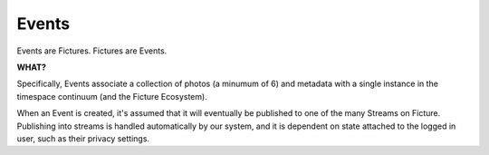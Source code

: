 Events
======

Events are Fictures. Fictures are Events. 

**WHAT?**

Specifically, Events associate a collection of photos (a minumum of 6) and 
metadata with a single instance in the timespace continuum (and the Ficture 
Ecosystem). 

When an Event is created, it's assumed that it will eventually
be published to one of the many Streams on Ficture. Publishing into
streams is handled automatically by our system, and it is dependent on
state attached to the logged in user, such as their privacy settings.

.. http:response:: Event object

   :data string id: The unique identifier for this event. Typically 22-23
       characters
   :data integer seen: Whether or not this has been seen by the logged in
       user - user must be logged in for this to be present.
   :data string username: The fully rendered name of the user who
       captured this event.
   :data string location_name: The fully rendered name of the location
       where the user captured this event. May be empty.
   :data integer user: ID of user who captured the event.
   :data double created: Double-precision floating point UTC timestamp of
       when the Event was captured.
   :data integer privacy: The privacy of this Event. See Privacy.
   :data double latitude: Latitude where this Event was captured
   :data double longitude: Longitude where this Event was captured
   :data integer number_of_frames: Total frames in this Event
   :data string timesince: Fully rendered "time since" string that
       describes the time that has passed since the Event was captured.
   :data hash strips: Strips hash, see **Strips** below
   :data hash batches: Batches hash, see **Batches** below
   :data array frames: Frames array, see **Frames** below
   :format: JSON

   Event objects come in two forms. The most readable and approachable,
   the full representation, is shown below. It includes full URLs, and a
   large amount of metadata intact. Not surprisingly, it's also the most
   expensive to generate, largest to download and slowest to work with.
   Therefore it's recommended to use full Event objects only when all this
   information is actually used. E.g. downloading huge Streams of full
   Events will get your app banned from the API pretty quickly.

   A full Event object::

        {
           "username": "Earl Shuman",
           "user": 322,
           "location_name": "Orland, CA",
           "name": "untitled",
           "privacy": 1,
           "timesince": "2 hours ago",
           "created": 132478167193295,
           "longitude": -122.19111,
           "latitude": 39.73517,
           "seen": 1,
           "number_of_frames": 13,
           "id": "DFHCjcLqMR4adGEjE7CMHh",
           "status": "published",
           "strips": {
             "{{SIZE}}": { # one hash per size
               "urls": ["{{FRAME_BASEURL}}/{{EVENT_ID}}/{{SIZE}}1-13.jpg"],
               "indexes": [[1, 13]]
             }
           },
           "batches": {
             "{{SIZE}}": { # one hash per size
               "urls": ["{{FRAME_BASEURL}}/{{EVENT_ID}}/{{SIZE}}1-13.bjpeg"],
               "indexes": [[1, 13]]
             }
           },
           "frames":[
              [{ # array for each frame, hash in each for each size
                 "url": "{{FRAME_BASEURL}}/{{EVENT_ID}}/{{FRAME_ID}}-{{SIZE}}.jpg",
                 "key": "frame0-original-key",
                 "size": "original",
                 "id": "DFHCjcLqMR4adGEjE7CMHh"
               }]
           ]
         }
   
   More useful when fetching large numbers of Events is the compact Event
   representation. The compact representation contains skeletal frame data
   (just enough to be able to construct the URLs yourself) and just enough
   metadata to be useful for playback.
   
   A compact Event object::

        {
           "username": "MeeSun Boice",
           "seen": 1,
           "id": "BSRKjwLq8R4adGEjE7CMHh",
           "user": 297,
           "location_name": "Half Moon Bay, CA",
           "created": 132478663322114,
           "strips": [[1, 13], [14, 18]], # in compact contains only the indexes
           "batches": [[1, 13], [14, 18]], # in compact contains only the indexes
           "frames": [ # in compact contains only the frame IDs
             "ByKKOeOYBPHImHvxW72OvX", # one for each frame
           ]
        }

   NOTE:
     Any API response that includes an Event object will also have the
     ``frame_baseurl`` field in it's ``meta`` hash. This is used to
     construct the full URL for frames, batches and strips.
   
   Frame Sizes:
     All frames are stored in JPEG format and stored in a variety of sizes
     and qualities, thoughtfully optimized around various display
     requirements and bandwidth constraints:
    
     * **thumb-s** 50x50 in low quality
     * **thumb** 100x100 in medium quality
     * **small** 240x240 in low-medium quality
     * **medium** 480x480 in medium quality
     * **full** 640x640 in high quality
     * **original** original size in original quality
   
   Frames:
     Frames are strictly ordered by the order they should be displayed in
     to make sense to a viewer. Once an event has frames, no more frames
     can be added, and frames can not be removed. To construct frame URLs
     from the compact response use the following format::
     
        {meta.frame_baseurl}{items[NUM].id}/{items[NUM].frames[FRAME_NUM]}-{SIZE}.jpg
   
   Strips:
     Strips are prerendered JPEGs of frames in Events arranged
     end-to-end, with the goal of minimizing the amount of network roundtrips
     required to download an entire Event. Since there could potentially
     be many frames in an Event, strips are limited in size, therefore
     there could be multiple strips per event. 
     
     Strips are defined by their one-indexed bounds. E.g. ``small1-13.jpg`` 
     contains the small frames 1 thru 13. You can determine strip
     boundaries by the ``indexes`` field in the ``strips`` hash. Each
     two-tuple defines the boundaries of an individual strip.
     
     To construct strip URLs from the compact response use the following 
     format::

        {meta.frame_baseurl}{items[NUM].id}{SIZE}{items[NUM].strips[STRIP_NUM][0]}-{items[NUM].strips[STRIP_NUM][1]}.jpg

   Batches:
     Batches are the same idea as strips, but optimized even further for
     clients that can process binary data. The URLS are generated exactly
     the same but with the extension ``bjpeg``



.. http:method:: GET events/{id}/

   :arg id: The ID of the Event to retrieve.

   Returns a single :http:response:`event-object` in the ``items`` key


.. http:method:: POST events/

   :optparam string name: Events can be named with a string up to 55 characters
   :optparam double captured: UTC timestamp (may include sub-second
       intervals)
   :optparam double latitude: Latitude at which Event was captured.
   :optparam double longitude: Longitude at which Event was captured.
   :optparam string ut: The upload token, string of up to 64 characters.
       tokens.
   :optparam integer publish: 0 or 1, whether or not to publish (default=1)
       documentation below on publishing.
   :param file photo-{num}: JPEG photo files
   :param file photo-{num}-meta: JSON photo metadata 

   This method is used to create a new Event in the system. This method
   **ONLY** accepts ``multipart/form-data`` encoded POST body.

   Only logged in users may create Events. Events are associated with the
   logged in user and will by default publish immediately to their
   Streams.

   Upon submitting new Events, our system must do some processing which is
   completed asynchronously, which has the side effect that the entire
   Event is not available immediatly upon return of this method. Instead,
   clients are returned enough data to be able to reference the Event
   until it's finished processing. 
   
   Clients may poll twice a second to check for completed processing.
   Until our system is done processing the Event, a simple data structure
   will be returned::
     
     {'items': [{
        'id': '{EVENT_ID}',
        'type': 'event',
        'status': 'received'}],
      'meta': {}}
   
   That is the most basic form of Event structure which only reports it's
   ID. As the Event passes through our system, the ``status`` field will
   be updated in real time. Typically Events are processed in under 2
   seconds.

   Uploading Files
     Events contain multiple JPEG files, optionally paired with JSON
     metadata. Clients must adhere to the following protocol for Event
     uploads to be interpreted properly.

     * Each file and it's metadata get it's own multipart key
     * Each key and filename must reference the same file.
     * Keys and filenames are referenced by a zero-indexed number. E.g. if
       there are 3 photos in the event, indexes will be ``0, 1, 2``
     * Photos, the actual files containing image data must be keyed
       with **photo-{NUM}** where {NUM} is the zero-indexed index of
       the photo in the set. The filename **MUST** be in the form of
       **photo{NUM}.jpg**
     * Photos **MUST** be ``640x640`` in size. And **MUST** be a JPEG
     * Metadata may be included in the form of a JSON-encoded file with a
       top level dictionary object. If uploading from a camera, this may
       be specially-annotated EXIF data. It **MUST** have the multipart
       key **photo-{NUM}-meta** and **MUST** have the filename
       **photo{NUM}.json**
    
     Example ``multipart/form-data`` body::

        POST /api/v1/events/
        Content-Type: multipart/form-data; boundary=--asdf1
        Content-Length: 1234
        --asdf1
        Content-Disposition: form-data; name="photo-0"; filename="photo0.jpg"
        Content-Type: image/jpeg
        
        JPEG DATA....;
        --asdf1
        Content-Disposition: form-data; name="photo-0-meta"; filename="photo0.json"
        Content-Type: application/json
        
        {'some': 'metadata': ['here', 'for photo 1']}
        --asdf1
        Content-Disposition: form-data; name="photo-1"; filename="photo1.jpg"
        Content-Length: 1234

        JPEG DATA....;
        --asdf1
        Content-Disposition: form-data; name="photo-1-meta"; filename="photo1.json"
        Content-Type: application/json

        {'some': 'metadata': ['here', 'for photo 2']}

   Publishing Events
     By default Events are "published," that is, they are inserted into
     the logged in user's relevant streams as the last part of Event
     processing. This behavior may be alterted however by passing ``0``
     for the ``publish`` parameter when creating the Event. In this case,
     our system will process the event fully, but wait until a follow up
     ``PUT`` request is made where ``publish`` is set to ``1`` to insert
     it into the user's streams.

     This is used by the iPhone client to buffer uploads as a user
     captures them, and immediatly upon approving them, publishes them for
     their friends and/or everyone to see.

   Upload Token
     The ``ut`` parameter may be used by your system to signify a single
     upload attempt. Multiple attempts ``POST`` to this method that have
     the same upload token will be denied with a ``409 DUPLICATE ENTRY``

     It's recommended that you ALWAYS include an upload token unless you
     are 100% sure that your requests will NEVER be retried. Event
     creation privliges may be revoked if your application creates
     duplicate Events in the system frequently.


.. http:method:: PUT events/{id}/

   :arg id: The ID of the Event to update.
   :optparam string name: Events can be named with a string up to 55 characters
   :optparam double captured: UTC timestamp (may include sub-second
       intervals)
   :optparam double latitude: Latitude at which Event was captured.
   :optparam double longitude: Longitude at which Event was captured.

   Update metadata about an Event. After an Event is uploaded, certain
   metadata may be updated. Photos attached to an Event however can not be
   updated.

.. http:method:: DELETE events/{id}/

   :arg id: The ID of the Event to delete.

   Removes an Event from Ficture and from the user's relevent Streams.
   Once an Event is removed it **CAN NOT** be restored. We remove the
   Event immediatly from our system. However, it may remain cached in
   clients for however said clients choose to cache them.

